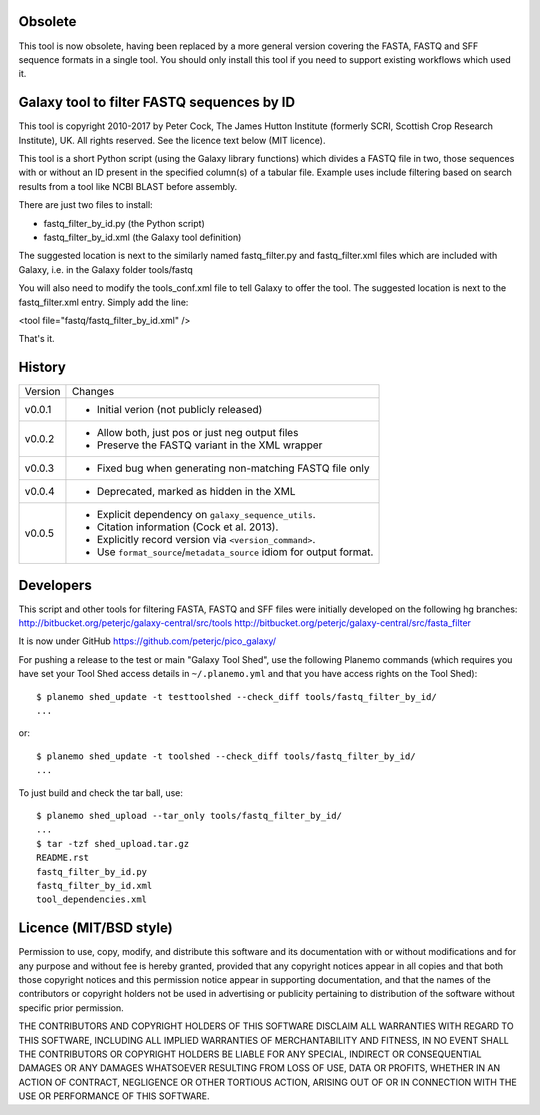 Obsolete
========

This tool is now obsolete, having been replaced	by a more general version
covering the FASTA, FASTQ and SFF sequence formats in a single tool. You
should only install this tool if you need to support existing workflows
which used it.

Galaxy tool to filter FASTQ sequences by ID
===========================================

This tool is copyright 2010-2017 by Peter Cock, The James Hutton Institute
(formerly SCRI, Scottish Crop Research Institute), UK. All rights reserved.
See the licence text below (MIT licence).

This tool is a short Python script (using the Galaxy library functions) which
divides a FASTQ file in two, those sequences with or without an ID present in
the specified column(s) of a tabular file. Example uses include filtering based
on search results from a tool like NCBI BLAST before assembly.

There are just two files to install:

* fastq_filter_by_id.py (the Python script)
* fastq_filter_by_id.xml (the Galaxy tool definition)

The suggested location is next to the similarly named fastq_filter.py and
fastq_filter.xml files which are included with Galaxy, i.e. in the Galaxy
folder tools/fastq

You will also need to modify the tools_conf.xml file to tell Galaxy to offer
the tool. The suggested location is next to the fastq_filter.xml entry. Simply
add the line:

<tool file="fastq/fastq_filter_by_id.xml" />

That's it.


History
=======

======= ======================================================================
Version Changes
------- ----------------------------------------------------------------------
v0.0.1  - Initial verion (not publicly released)
v0.0.2  - Allow both, just pos or just neg output files
        - Preserve the FASTQ variant in the XML wrapper
v0.0.3  - Fixed bug when generating non-matching FASTQ file only
v0.0.4  - Deprecated, marked as hidden in the XML
v0.0.5  - Explicit dependency on ``galaxy_sequence_utils``.
        - Citation information (Cock et al. 2013).
        - Explicitly record version via ``<version_command>``.
        - Use ``format_source``/``metadata_source`` idiom for output format.
======= ======================================================================


Developers
==========

This script and other tools for filtering FASTA, FASTQ and SFF files were
initially developed on the following hg branches:
http://bitbucket.org/peterjc/galaxy-central/src/tools
http://bitbucket.org/peterjc/galaxy-central/src/fasta_filter

It is now under GitHub https://github.com/peterjc/pico_galaxy/

For pushing a release to the test or main "Galaxy Tool Shed", use the following
Planemo commands (which requires you have set your Tool Shed access details in
``~/.planemo.yml`` and that you have access rights on the Tool Shed)::

    $ planemo shed_update -t testtoolshed --check_diff tools/fastq_filter_by_id/
    ...

or::

    $ planemo shed_update -t toolshed --check_diff tools/fastq_filter_by_id/
    ...

To just build and check the tar ball, use::

    $ planemo shed_upload --tar_only tools/fastq_filter_by_id/
    ...
    $ tar -tzf shed_upload.tar.gz
    README.rst
    fastq_filter_by_id.py
    fastq_filter_by_id.xml
    tool_dependencies.xml


Licence (MIT/BSD style)
=======================

Permission to use, copy, modify, and distribute this software and its
documentation with or without modifications and for any purpose and
without fee is hereby granted, provided that any copyright notices
appear in all copies and that both those copyright notices and this
permission notice appear in supporting documentation, and that the
names of the contributors or copyright holders not be used in
advertising or publicity pertaining to distribution of the software
without specific prior permission.

THE CONTRIBUTORS AND COPYRIGHT HOLDERS OF THIS SOFTWARE DISCLAIM ALL
WARRANTIES WITH REGARD TO THIS SOFTWARE, INCLUDING ALL IMPLIED
WARRANTIES OF MERCHANTABILITY AND FITNESS, IN NO EVENT SHALL THE
CONTRIBUTORS OR COPYRIGHT HOLDERS BE LIABLE FOR ANY SPECIAL, INDIRECT
OR CONSEQUENTIAL DAMAGES OR ANY DAMAGES WHATSOEVER RESULTING FROM LOSS
OF USE, DATA OR PROFITS, WHETHER IN AN ACTION OF CONTRACT, NEGLIGENCE
OR OTHER TORTIOUS ACTION, ARISING OUT OF OR IN CONNECTION WITH THE USE
OR PERFORMANCE OF THIS SOFTWARE.
